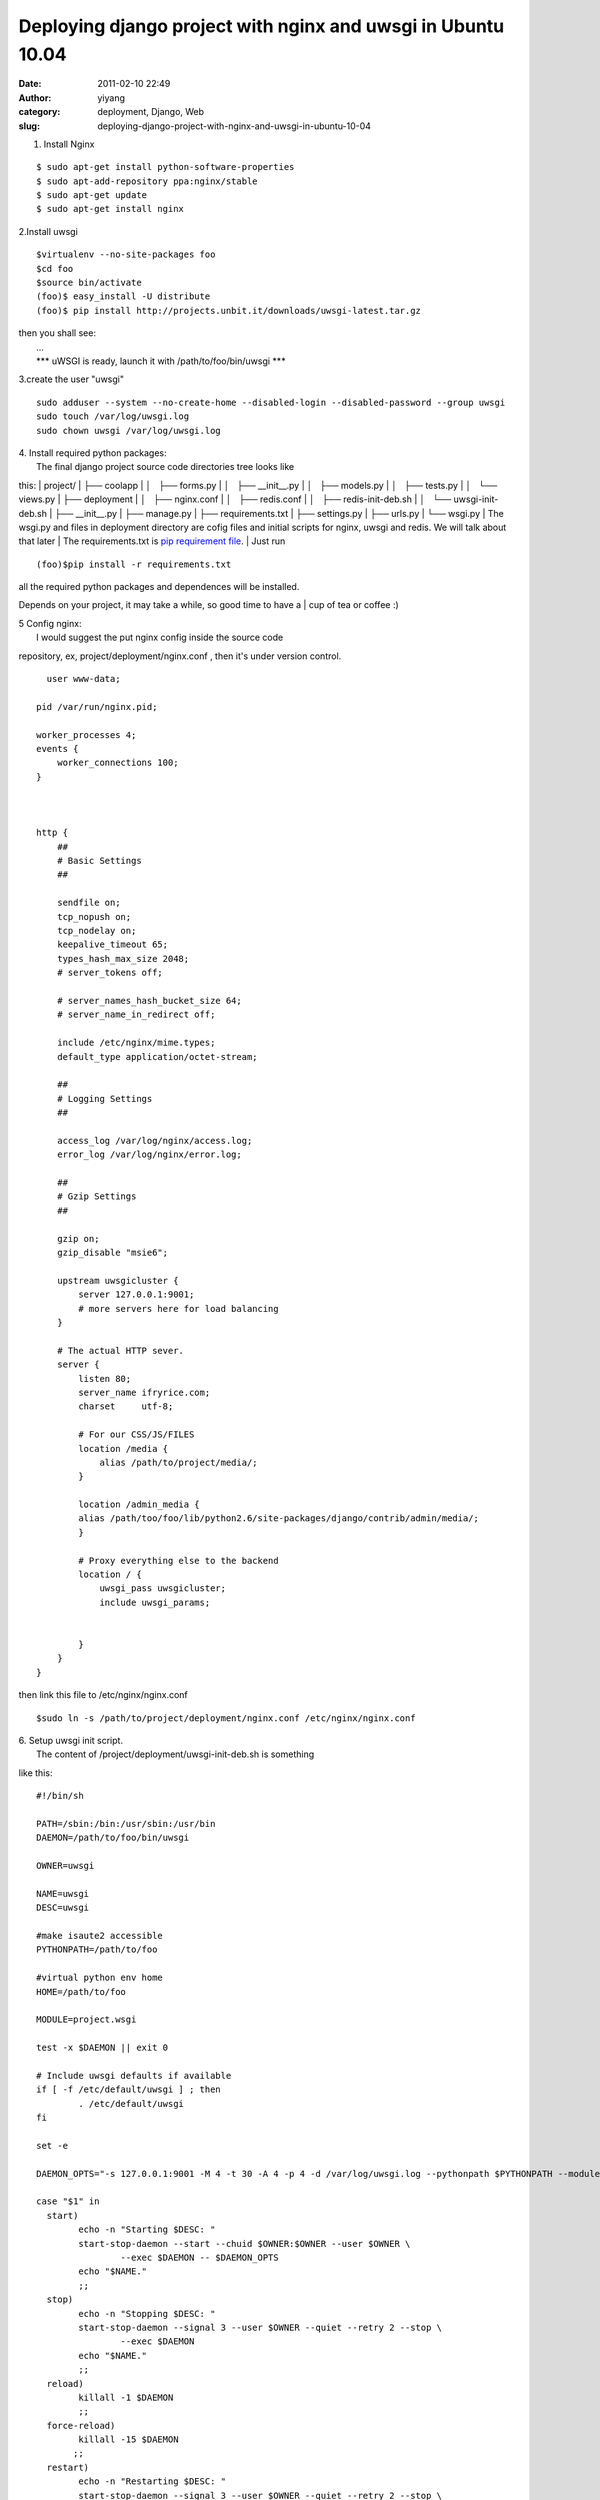 Deploying django project with nginx and uwsgi in Ubuntu 10.04
#############################################################
:date: 2011-02-10 22:49
:author: yiyang
:category: deployment, Django, Web
:slug: deploying-django-project-with-nginx-and-uwsgi-in-ubuntu-10-04

1. Install Nginx

::

      $ sudo apt-get install python-software-properties
      $ sudo apt-add-repository ppa:nginx/stable
      $ sudo apt-get update
      $ sudo apt-get install nginx
     

2.Install uwsgi

::

      $virtualenv --no-site-packages foo
      $cd foo
      $source bin/activate
      (foo)$ easy_install -U distribute
      (foo)$ pip install http://projects.unbit.it/downloads/uwsgi-latest.tar.gz 

| then you shall see:
|  ...
|  \*\*\* uWSGI is ready, launch it with /path/to/foo/bin/uwsgi \*\*\*

3.create the user "uwsgi"

::

      sudo adduser --system --no-create-home --disabled-login --disabled-password --group uwsgi
      sudo touch /var/log/uwsgi.log
      sudo chown uwsgi /var/log/uwsgi.log

| 4. Install required python packages:
|  The final django project source code directories tree looks like
this:
|  project/
|  ├── coolapp
|  │   ├── forms.py
|  │   ├── \_\_init\_\_.py
|  │   ├── models.py
|  │   ├── tests.py
|  │   └── views.py
|  ├── deployment
|  │   ├── nginx.conf
|  │   ├── redis.conf
|  │   ├── redis-init-deb.sh
|  │   └── uwsgi-init-deb.sh
|  ├── \_\_init\_\_.py
|  ├── manage.py
|  ├── requirements.txt
|  ├── settings.py
|  ├── urls.py
|  └── wsgi.py
|  The wsgi.py and files in deployment directory are cofig files and
initial scripts for nginx, uwsgi and redis. We will talk about that
later
|  The requirements.txt is `pip requirement file`_.
|  Just run

::

    (foo)$pip install -r requirements.txt

| all the required python packages and dependences will be installed.
Depends on your project, it may take a while, so good time to have a
|  cup of tea or coffee :)

| 5 Config nginx:
|  I would suggest the put nginx config inside the source code
repository, ex, project/deployment/nginx.conf , then it's under version
control.

::

      user www-data;

    pid /var/run/nginx.pid;

    worker_processes 4;
    events {
        worker_connections 100;
    }



    http {
        ##
        # Basic Settings
        ##

        sendfile on;
        tcp_nopush on;
        tcp_nodelay on;
        keepalive_timeout 65;
        types_hash_max_size 2048;
        # server_tokens off;

        # server_names_hash_bucket_size 64;
        # server_name_in_redirect off;

        include /etc/nginx/mime.types;
        default_type application/octet-stream;

        ##
        # Logging Settings
        ##

        access_log /var/log/nginx/access.log;
        error_log /var/log/nginx/error.log;

        ##
        # Gzip Settings
        ##

        gzip on;
        gzip_disable "msie6";

        upstream uwsgicluster {
            server 127.0.0.1:9001;
            # more servers here for load balancing
        }

        # The actual HTTP sever.
        server {
            listen 80;
            server_name ifryrice.com;
            charset     utf-8;

            # For our CSS/JS/FILES
            location /media {
                alias /path/to/project/media/;
            }

            location /admin_media {
            alias /path/too/foo/lib/python2.6/site-packages/django/contrib/admin/media/;
            }

            # Proxy everything else to the backend
            location / {
                uwsgi_pass uwsgicluster;
                include uwsgi_params;


            }
        }
    }

then link this file to /etc/nginx/nginx.conf

::

     $sudo ln -s /path/to/project/deployment/nginx.conf /etc/nginx/nginx.conf

| 6. Setup uwsgi init script.
|  The content of /project/deployment/uwsgi-init-deb.sh is something
like this:

::

    #!/bin/sh

    PATH=/sbin:/bin:/usr/sbin:/usr/bin
    DAEMON=/path/to/foo/bin/uwsgi

    OWNER=uwsgi

    NAME=uwsgi
    DESC=uwsgi

    #make isaute2 accessible
    PYTHONPATH=/path/to/foo

    #virtual python env home
    HOME=/path/to/foo

    MODULE=project.wsgi

    test -x $DAEMON || exit 0

    # Include uwsgi defaults if available
    if [ -f /etc/default/uwsgi ] ; then
            . /etc/default/uwsgi
    fi

    set -e

    DAEMON_OPTS="-s 127.0.0.1:9001 -M 4 -t 30 -A 4 -p 4 -d /var/log/uwsgi.log --pythonpath $PYTHONPATH --module $MODULE --home $HOME"

    case "$1" in
      start)
            echo -n "Starting $DESC: "
            start-stop-daemon --start --chuid $OWNER:$OWNER --user $OWNER \
                    --exec $DAEMON -- $DAEMON_OPTS
            echo "$NAME."
            ;;
      stop)
            echo -n "Stopping $DESC: "
            start-stop-daemon --signal 3 --user $OWNER --quiet --retry 2 --stop \
                    --exec $DAEMON
            echo "$NAME."
            ;;
      reload)
            killall -1 $DAEMON
            ;;
      force-reload)
            killall -15 $DAEMON
           ;;
      restart)
            echo -n "Restarting $DESC: "
            start-stop-daemon --signal 3 --user $OWNER --quiet --retry 2 --stop \
                    --exec $DAEMON
            sleep 1
            start-stop-daemon --user $OWNER --start --quiet --chuid $OWNER:$OWNER \
                   --exec $DAEMON -- $DAEMON_OPTS
            echo "$NAME."
            ;;
      status)  
            killall -10 $DAEMON
            ;;
          *)  
                N=/etc/init.d/$NAME
                echo "Usage: $N {start|stop|restart|reload|force-reload|status}" >&2
                exit 1
                ;;
        esac
        exit 0

and then

::

    $sudo ln -s /home/path/to/project/deployment/uwsgi-init-deb.sh /etc/init.d/uwsgi

7. project/wsgi.py

::

    import os
    import sys
    import django.core.handlers.wsgi

    sys.path.append(os.path.abspath(os.path.dirname(__file__)))
    os.environ['DJANGO_SETTINGS_MODULE'] = 'project.settings'
    application = django.core.handlers.wsgi.WSGIHandler()

8. Start uwsgi and nginx service:

::

       sudo /etc/init.d/uwsgi start
       sudo /etc/init.d/nginx start

That's it, the web application should be accessible on the server.

.. _pip requirement file: https://www.pip-installer.org/en/latest/requirement-format.html
